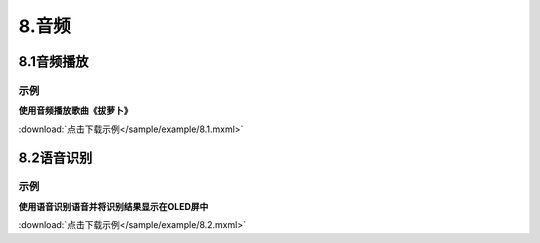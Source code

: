 8.音频
=======

8.1音频播放
------------
示例
^^^^^

**使用音频播放歌曲《拔萝卜》**

.. image:: /sample/image/8.1.png
   :scale: 100 %

:download:`点击下载示例</sample/example/8.1.mxml>`


8.2语音识别
------------
示例
^^^^^
**使用语音识别语音并将识别结果显示在OLED屏中**

.. image:: /sample/image/8.2.png
   :scale: 100 %

:download:`点击下载示例</sample/example/8.2.mxml>`